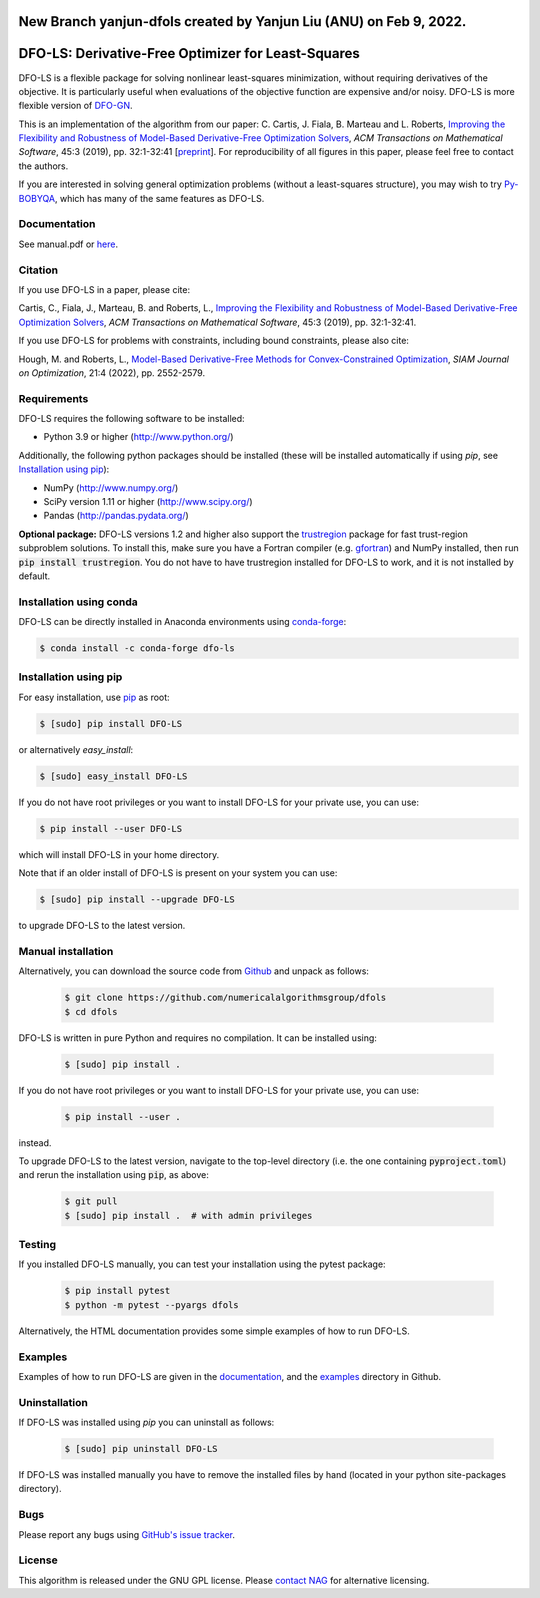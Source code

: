 New Branch yanjun-dfols created by Yanjun Liu (ANU) on Feb 9, 2022.
===================================================
DFO-LS: Derivative-Free Optimizer for Least-Squares
===================================================

.. image::  https://github.com/numericalalgorithmsgroup/dfols/actions/workflows/python_testing.yml/badge.svg
   :target: https://github.com/numericalalgorithmsgroup/dfols/actions
   :alt: Build Status

.. image::  https://img.shields.io/badge/License-GPL%20v3-blue.svg
   :target: https://www.gnu.org/licenses/gpl-3.0
   :alt: GNU GPL v3 License

.. image:: https://img.shields.io/pypi/v/DFO-LS.svg
   :target: https://pypi.python.org/pypi/DFO-LS
   :alt: Latest PyPI version

.. image:: https://zenodo.org/badge/DOI/10.5281/zenodo.2630426.svg
   :target: https://doi.org/10.5281/zenodo.2630426
   :alt: DOI:10.5281/zenodo.2630426
   
.. image:: https://static.pepy.tech/personalized-badge/dfo-ls?period=total&units=international_system&left_color=black&right_color=green&left_text=Downloads
   :target: https://pepy.tech/project/dfo-ls
   :alt: Total downloads

DFO-LS is a flexible package for solving nonlinear least-squares minimization, without requiring derivatives of the objective. It is particularly useful when evaluations of the objective function are expensive and/or noisy. DFO-LS is more flexible version of `DFO-GN <https://github.com/numericalalgorithmsgroup/dfogn>`_.

This is an implementation of the algorithm from our paper: C. Cartis, J. Fiala, B. Marteau and L. Roberts, `Improving the Flexibility and Robustness of Model-Based Derivative-Free Optimization Solvers <https://doi.org/10.1145/3338517>`_, *ACM Transactions on Mathematical Software*, 45:3 (2019), pp. 32:1-32:41 [`preprint <https://arxiv.org/abs/1804.00154>`_]. For reproducibility of all figures in this paper, please feel free to contact the authors. 

If you are interested in solving general optimization problems (without a least-squares structure), you may wish to try `Py-BOBYQA <https://github.com/numericalalgorithmsgroup/pybobyqa>`_, which has many of the same features as DFO-LS.

Documentation
-------------
See manual.pdf or `here <https://numericalalgorithmsgroup.github.io/dfols/>`_.

Citation
--------
If you use DFO-LS in a paper, please cite:

Cartis, C., Fiala, J., Marteau, B. and Roberts, L., `Improving the Flexibility and Robustness of Model-Based Derivative-Free Optimization Solvers <https://doi.org/10.1145/3338517>`_, *ACM Transactions on Mathematical Software*, 45:3 (2019), pp. 32:1-32:41.

If you use DFO-LS for problems with constraints, including bound constraints, please also cite:

Hough, M. and Roberts, L., `Model-Based Derivative-Free Methods for Convex-Constrained Optimization <https://doi.org/10.1137/21M1460971>`_, *SIAM Journal on Optimization*, 21:4 (2022), pp. 2552-2579.

Requirements
------------
DFO-LS requires the following software to be installed:

* Python 3.9 or higher (http://www.python.org/)

Additionally, the following python packages should be installed (these will be installed automatically if using *pip*, see `Installation using pip`_):

* NumPy (http://www.numpy.org/)
* SciPy version 1.11 or higher (http://www.scipy.org/)
* Pandas (http://pandas.pydata.org/)

**Optional package:** DFO-LS versions 1.2 and higher also support the `trustregion <https://github.com/lindonroberts/trust-region>`_ package for fast trust-region subproblem solutions. To install this, make sure you have a Fortran compiler (e.g. `gfortran <https://gcc.gnu.org/wiki/GFortran>`_) and NumPy installed, then run :code:`pip install trustregion`. You do not have to have trustregion installed for DFO-LS to work, and it is not installed by default.

Installation using conda
------------------------
DFO-LS can be directly installed in Anaconda environments using `conda-forge <https://anaconda.org/conda-forge/dfo-ls>`_:

.. code-block:: bash

    $ conda install -c conda-forge dfo-ls

Installation using pip
----------------------
For easy installation, use `pip <http://www.pip-installer.org/>`_ as root:

.. code-block:: bash

    $ [sudo] pip install DFO-LS

or alternatively *easy_install*:

.. code-block:: bash

    $ [sudo] easy_install DFO-LS

If you do not have root privileges or you want to install DFO-LS for your private use, you can use:

.. code-block:: bash

    $ pip install --user DFO-LS

which will install DFO-LS in your home directory.

Note that if an older install of DFO-LS is present on your system you can use:

.. code-block:: bash

    $ [sudo] pip install --upgrade DFO-LS

to upgrade DFO-LS to the latest version.

Manual installation
-------------------
Alternatively, you can download the source code from `Github <https://github.com/numericalalgorithmsgroup/dfols>`_ and unpack as follows:

 .. code-block:: bash

    $ git clone https://github.com/numericalalgorithmsgroup/dfols
    $ cd dfols

DFO-LS is written in pure Python and requires no compilation. It can be installed using:

 .. code-block:: bash

    $ [sudo] pip install .

If you do not have root privileges or you want to install DFO-LS for your private use, you can use:

 .. code-block:: bash

    $ pip install --user .

instead.

To upgrade DFO-LS to the latest version, navigate to the top-level directory (i.e. the one containing :code:`pyproject.toml`) and rerun the installation using :code:`pip`, as above:

 .. code-block:: bash

    $ git pull
    $ [sudo] pip install .  # with admin privileges

Testing
-------
If you installed DFO-LS manually, you can test your installation using the pytest package:

 .. code-block:: bash

    $ pip install pytest
    $ python -m pytest --pyargs dfols

Alternatively, the HTML documentation provides some simple examples of how to run DFO-LS.

Examples
--------
Examples of how to run DFO-LS are given in the `documentation <https://numericalalgorithmsgroup.github.io/dfols/>`_, and the `examples <https://github.com/numericalalgorithmsgroup/dfols/tree/master/examples>`_ directory in Github.

Uninstallation
--------------
If DFO-LS was installed using *pip* you can uninstall as follows:

 .. code-block:: bash

    $ [sudo] pip uninstall DFO-LS

If DFO-LS was installed manually you have to remove the installed files by hand (located in your python site-packages directory).

Bugs
----
Please report any bugs using `GitHub's issue tracker <https://github.com/numericalalgorithmsgroup/dfols/issues>`_.

License
-------
This algorithm is released under the GNU GPL license. Please `contact NAG <http://www.nag.com/content/worldwide-contact-information>`_ for alternative licensing.
